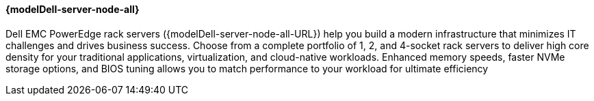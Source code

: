 //include::./dellpoweredge_vars.adoc[]

==== {modelDell-server-node-all}

Dell EMC PowerEdge rack servers ({modelDell-server-node-all-URL}) help you build a modern infrastructure that minimizes IT challenges and drives business success. Choose from a complete portfolio of 1, 2, and 4-socket rack servers to deliver high core density for your traditional applications, virtualization, and cloud-native workloads. Enhanced memory speeds, faster NVMe storage options, and BIOS tuning allows you to match performance to your workload for ultimate efficiency
